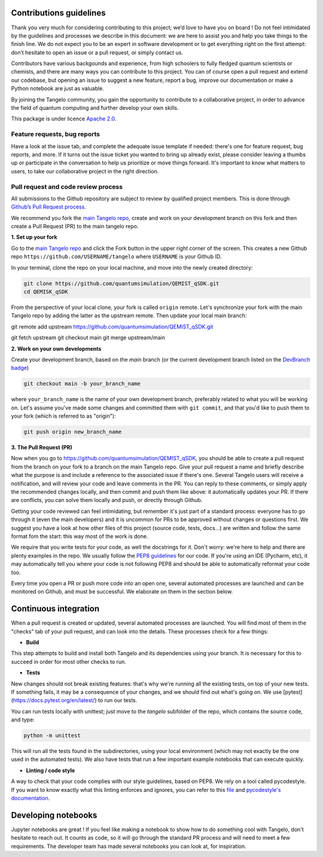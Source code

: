 Contributions guidelines
========================

Thank you very much for considering contributing to this project; we’d love to have you on board ! Do not feel intimidated by the guidelines and processes we describe in this document: we are here to assist you and help you take things to the finish line. We do not expect you to be an expert in software development or to get everything right on the first attempt: don’t hesitate to open an issue or a pull request, or simply contact us.

Contributors have various backgounds and experience, from high schoolers to fully fledged quantum scientists or chemists, and there are many ways you can contribute to this project. You can of course open a pull request and extend our codebase, but opening an issue to suggest a new feature, report a bug, improve our documentation or make a Python notebook are just as valuable.

By joining the Tangelo community, you gain the opportunity to contribute to a collaborative project, in order to advance the field of quantum computing and further develop your own skills.

This package is under licence `Apache 2.0 <http://www.apache.org/licenses/LICENSE-2.0>`_.


Feature requests, bug reports
-----------------------------

Have a look at the issue tab, and complete the adequate issue template if needed: there's one for feature request, bug reports, and more. If it turns out the issue ticket you wanted to bring up already exist, please consider leaving a thumbs up or participate in the conversation to help us prioritize or move things forward. It's important to know what matters to users, to take our collaborative project in the right direction.



Pull request and code review process
------------------------------------

All submissions to the Github repository are subject to review by qualified project members. This is done through `Github’s Pull Request process <https://docs.github.com/en/pull-requests/collaborating-with-pull-requests/proposing-changes-to-your-work-with-pull-requests/about-pull-requests>`_.

We recommend you fork the `main Tangelo repo <https://github.com/quantumsimulation/QEMIST_qSDK>`_, create and work on your development branch on this fork and then create a Pull Request (PR) to the main tangelo repo.


**1. Set up your fork**

Go to the `main Tangelo repo <https://github.com/quantumsimulation/QEMIST_qSDK>`_ and click the Fork button in the upper right corner of the screen.
This creates a new Github repo ``https://github.com/USERNAME/tangelo`` where ``USERNAME`` is your Github ID.

In your terminal, clone the repo on your local machine, and move into the newly created directory:

.. code-block:: shell

  git clone https://github.com/quantumsimulation/QEMIST_qSDK.git
  cd QEMISK_qSDK

From the perspective of your local clone, your fork is called ``origin`` remote. 
Let's synchronize your fork with the main Tangelo repo by adding the latter as the upstream remote. Then update your local main branch:

.. code-block:: shell
git remote add upstream https://github.com/quantumsimulation/QEMIST_qSDK.git

git fetch upstream
git checkout main
git merge upstream/main


**2. Work on your own developments**

Create your development branch, based on the `main` branch (or the current development branch listed on the `DevBranch badge <./README.rst>`_)

.. code-block:: shell

  git checkout main -b your_branch_name

where ``your_branch_name`` is the name of your own development branch, preferably related to what you will be working on.
Let's assume you've made some changes and committed them with ``git commit``, and that you'd like to push them to your fork (which is referred to as "origin"):

.. code-block:: shell

  git push origin new_branch_name


**3. The Pull Request (PR)**

Now when you go to https://github.com/quantumsimulation/QEMIST_qSDK, you should be able to create a pull request from the branch on your fork to a branch on the main Tangelo repo.
Give your pull request a name and briefly describe what the purpose is and include a reference to the associated issue if there's one.
Several Tangelo users will receive a notification, and will review your code and leave comments in the PR. You can reply to these comments, or simply apply the recommended changes locally, and then commit and push them like above: it automatically updates your PR.
If there are conflicts, you can solve them locally and push, or directly through Github.

Getting your code reviewed can feel intimidating, but remember it's just part of a standard process: everyone has to go through it (even the main developers) and it is uncommon for PRs to be approved without changes or questions first.
We suggest you have a look at how other files of this project (source code, tests, docs...) are written and follow the same format fom the start: this way most of the work is done.

We require that you write tests for your code, as well the docstrings for it. Don't worry: we're here to help and there are plenty examples in the repo.
We usually follow the `PEP8 guidelines <https://www.python.org/dev/peps/pep-0008/>`_ for our code. If you're using an IDE (Pycharm, etc), it may automatically tell you where your code is not following PEP8 and should be able to automatically reformat your code too.

Every time you open a PR or push more code into an open one, several automated processes are launched and can be monitored on Github, and must be successful. We elaborate on them in the section below.


Continuous integration
=======================

When a pull request is created or updated, several automated processes are launched. You will find most of them in the "checks" tab of your pull request, and can look into the details. These processes check for a few things:

- **Build**

This step attempts to build and install both Tangelo and its dependencies using your branch. It is necessary for this to succeed in order for most other checks to run.

- **Tests**
New changes should not break existing features: that's why we're running all the existing tests, on top of your new tests. If something fails, it may be a consequence of your changes, and we should find out what's going on. We use [pytest](https://docs.pytest.org/en/latest/) to run our tests.

You can run tests locally with unittest; just move to the `tangelo` subfolder of the repo, which contains the source code, and type:

.. code-block:: shell

  python -m unittest

This will run all the tests found in the subdirectories, using your local environment (which may not exactly be the one used in the automated tests).
We also have tests that run a few important example notebooks that can execute quickly.

- **Linting / code style**

A way to check that your code complies with our style guidelines, based on PEP8.
We rely on a tool called pycodestyle. If you want to know exactly what this linting enforces and ignores, you can refer to this `file <./dev_tools/pycodestyle>`_ and `pycodestyle's documentation <https://pycodestyle.pycqa.org/en/latest/intro.html>`_.


Developing notebooks 
====================

Jupyter notebooks are great ! If you feel like making a notebook to show how to do something cool with Tangelo, don't hesitate to reach out. It counts as code, so it will go through the standard PR process and will need to meet a few requirements. The developer team has made several notebooks you can look at, for inspiration.
